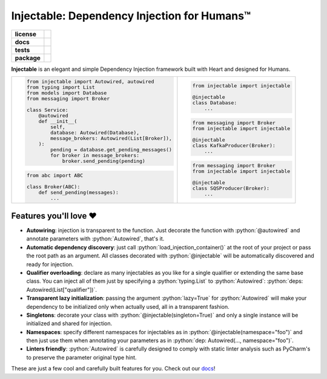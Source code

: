 .. _injectable:
.. role:: python(code)
   :language: python

Injectable: Dependency Injection for Humans™
============================================

.. start-badges

.. list-table::
    :stub-columns: 1

    * - license
      - |license|
    * - docs
      - |docs|
    * - tests
      - |build| |requires| |coveralls| |reliability| |security| |black| |flake8|
    * - package
      - |version| |wheel| |supported-versions| |supported-implementations| |platforms| |downloads|
.. |docs| image:: https://readthedocs.org/projects/pip/badge/?version=latest&style=plastic
    :target: https://injectable.readthedocs.io/en/latest/
    :alt: Documentation

.. |build| image:: https://github.com/allrod5/injectable/workflows/build/badge.svg
    :alt: Build Status
    :target: https://github.com/allrod5/injectable/actions

.. |requires| image:: https://requires.io/github/allrod5/injectable/requirements.svg?branch=master
    :alt: Requirements Status
    :target: https://requires.io/github/allrod5/injectable/requirements/?branch=master

.. |coveralls| image:: https://coveralls.io/repos/allrod5/injectable/badge.svg?branch=master&service=github
    :alt: Coverage Status
    :target: https://coveralls.io/r/allrod5/injectable

.. |reliability| image:: https://sonarcloud.io/api/project_badges/measure?project=allrod5_injectable&metric=reliability_rating
    :alt: Reliability Rating
    :target: https://sonarcloud.io/dashboard?id=allrod5_injectable

.. |security| image:: https://sonarcloud.io/api/project_badges/measure?project=allrod5_injectable&metric=security_rating
    :alt: Security Rating
    :target: https://sonarcloud.io/dashboard?id=allrod5_injectable

.. |black| image:: https://img.shields.io/badge/code%20style-black-000000.svg
    :alt: Code Style
    :target: https://github.com/psf/black

.. |flake8| image:: https://img.shields.io/badge/standards-flake8-blue
    :alt: Standards
    :target: https://flake8.pycqa.org/en/latest/

.. |version| image:: https://img.shields.io/pypi/v/injectable.svg
    :alt: PyPI Package latest release
    :target: https://pypi.org/project/injectable

.. |wheel| image:: https://img.shields.io/pypi/wheel/injectable.svg
    :alt: PyPI Wheel
    :target: https://pypi.org/project/injectable

.. |supported-versions| image:: https://img.shields.io/pypi/pyversions/injectable.svg
    :alt: Supported versions
    :target: https://pypi.org/project/injectable

.. |supported-implementations| image:: https://img.shields.io/pypi/implementation/injectable.svg
    :alt: Supported implementations
    :target: https://pypi.org/project/injectable

.. |license| image:: https://img.shields.io/github/license/allrod5/injectable
    :alt: GitHub license
    :target: https://github.com/allrod5/injectable/blob/master/LICENSE

.. |platforms| image:: https://img.shields.io/badge/platforms-windows%20%7C%20macos%20%7C%20linux-lightgrey
    :alt: Supported Platforms
    :target: https://github.com/allrod5/injectable/blob/master/.github/workflows/build.yml#L11

.. |downloads| image:: https://pepy.tech/badge/injectable/month
    :alt: Downloads per Month
    :target: https://pepy.tech/project/injectable/month


.. end-badges

**Injectable** is an elegant and simple Dependency Injection framework built with Heart
and designed for Humans.

.. list-table::
    :header-rows: 0

    * - .. code:: python

            from injectable import Autowired, autowired
            from typing import List
            from models import Database
            from messaging import Broker

            class Service:
                @autowired
                def __init__(
                    self,
                    database: Autowired(Database),
                    message_brokers: Autowired(List[Broker]),
                ):
                    pending = database.get_pending_messages()
                    for broker in message_brokers:
                        broker.send_pending(pending)

        .. code:: python

            from abc import ABC

            class Broker(ABC):
                def send_pending(messages):
                    ...

      - .. code:: python

            from injectable import injectable

            @injectable
            class Database:
                ...

        .. code:: python

            from messaging import Broker
            from injectable import injectable

            @injectable
            class KafkaProducer(Broker):
                ...

        .. code:: python

            from messaging import Broker
            from injectable import injectable

            @injectable
            class SQSProducer(Broker):
                ...

Features you'll love ❤️
-----------------------

* **Autowiring**: injection is transparent to the function. Just decorate the function
  with :python:`@autowired` and annotate parameters with :python:`Autowired`, that's it.

* **Automatic dependency discovery**: just call :python:`load_injection_container()` at
  the root of your project or pass the root path as an argument. All classes decorated
  with :python:`@injectable` will be automatically discovered and ready for injection.

* **Qualifier overloading**: declare as many injectables as you like for a single
  qualifier or extending the same base class. You can inject all of them just by
  specifying a :python:`typing.List` to :python:`Autowired`: :python:`deps: Autowired(List["qualifier"])`.

* **Transparent lazy initialization**: passing the argument :python:`lazy=True` for
  :python:`Autowired` will make your dependency to be initialized only when actually used, all
  in a transparent fashion.

* **Singletons**: decorate your class with :python:`@injectable(singleton=True)` and only a
  single instance will be initialized and shared for injection.

* **Namespaces**: specify different namespaces for injectables as in
  :python:`@injectable(namespace="foo")` and then just use them when annotating your
  parameters as in :python:`dep: Autowired(..., namespace="foo")`.

* **Linters friendly**: :python:`Autowired` is carefully designed to comply with static linter
  analysis such as PyCharm's to preserve the parameter original type hint.

These are just a few cool and carefully built features for you. Check out our `docs
<https://injectable.readthedocs.io/en/latest/>`_!
